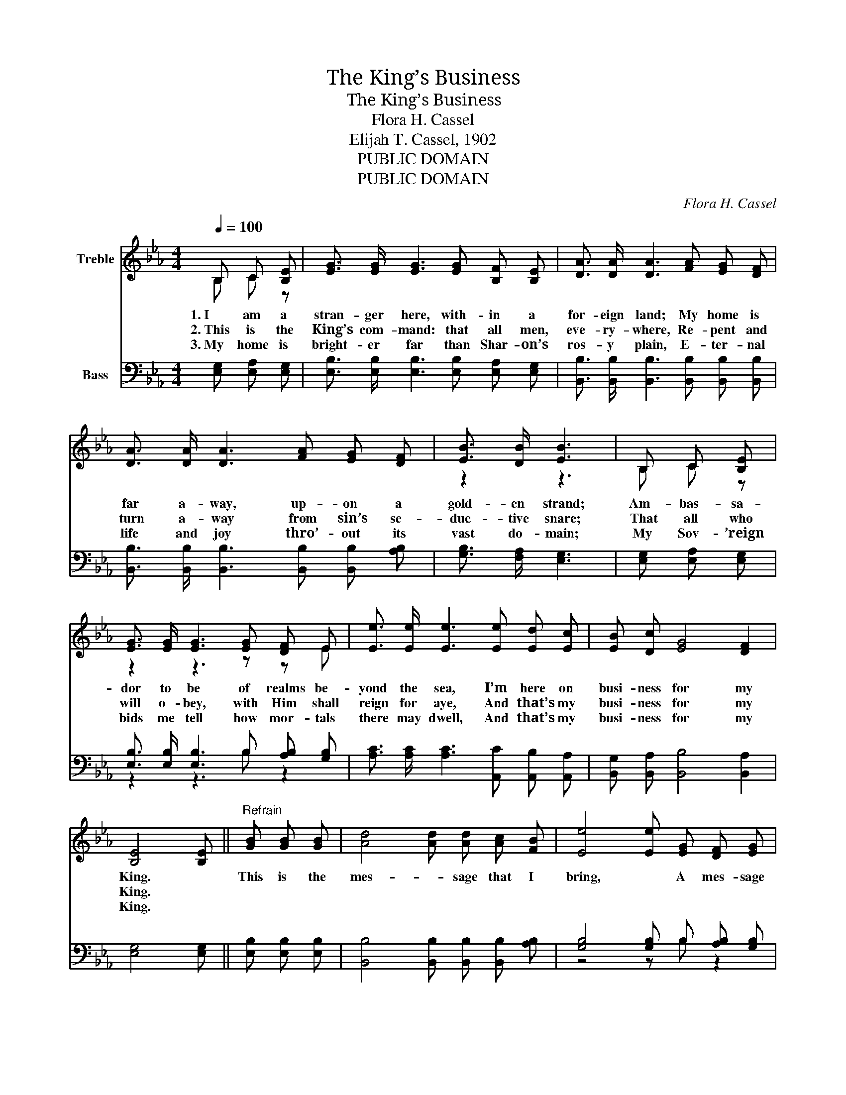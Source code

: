 X:1
T:The King’s Business
T:The King’s Business
T:Flora H. Cassel
T:Elijah T. Cassel, 1902
T:PUBLIC DOMAIN
T:PUBLIC DOMAIN
C:Flora H. Cassel
Z:Elijah T. Cassel, 1902
Z:PUBLIC DOMAIN
%%score ( 1 2 ) ( 3 4 )
L:1/8
Q:1/4=100
M:4/4
K:Eb
V:1 treble nm="Treble"
V:2 treble 
V:3 bass nm="Bass"
V:4 bass 
V:1
 B, C [B,E] | [EG]3/2 [EG]/ [EG]3 [EG] [B,F] [B,E] | [DA]3/2 [DA]/ [DA]3 [FA] [EG] [DF] | %3
w: 1.~I am a|stran- ger here, with- in a|for- eign land; My home is|
w: 2.~This is the|King’s com- mand: that all men,|eve- ry- where, Re- pent and|
w: 3.~My home is|bright- er far than Shar- on’s|ros- y plain, E- ter- nal|
 [DA]3/2 [DA]/ [DA]3 [FA] [EG] [DF] | [EB]3/2 [DB]/ [EB]3 | B, C [B,E] | %6
w: far a- way, up- on a|gold- en strand;|Am- bas- sa-|
w: turn a- way from sin’s se-|duc- tive snare;|That all who|
w: life and joy thro’- out its|vast do- main;|My Sov- ’reign|
 [EG]3/2 [EG]/ [EG]3 [EG] [DF] E | [Ee]3/2 [Ee]/ [Ee]3 [Ee] [Ed] [Ec] | [EB] [Dc] [EG]4 [DF]2 | %9
w: dor to be of realms be-|yond the sea, I’m here on|busi- ness for my|
w: will o- bey, with Him shall|reign for aye, And that’s my|busi- ness for my|
w: bids me tell how mor- tals|there may dwell, And that’s my|busi- ness for my|
 [B,E]4 [B,E] ||"^Refrain" [GB] [GB] [GB] | [Ad]4 [Ad] [Ad] [Ac] [FB] | [Ee]4 [Ee] [EG] [DF] [EG] | %13
w: King. *|This is the|mes- _ sage that I|bring, * A mes- sage|
w: King. *||||
w: King. *||||
 [DA] [EB] [Fd]4 [Ec]2 | [DB]4 [DB] | [DB] [EB] [FB] | [EG]3/2 [EG]/ [EG]3 [EG] [DF] E | %17
w: an- gels fain would|sing: *|“Oh, be ye|re- con- ciled,” Thus saith my|
w: ||||
w: ||||
 [Ee]3/2 [Ee]/ [Ee]3 [Ee] [Ed] [Ec] | [EB] [Dc] [EG]4 [DF]2 | [B,E]4 [B,E] |] %20
w: Lord and King, “Oh, be ye|re- con- ciled to|God.” *|
w: |||
w: |||
V:2
 B, C z | x8 | x8 | x8 | z2 z3 | B, C z | z2 z3 z z E | x8 | x8 | x5 || x3 | x8 | x8 | x8 | x5 | %15
 x3 | z2 z3 z z E | x8 | x8 | x5 |] %20
V:3
 [E,G,] [E,A,] [E,G,] | [E,B,]3/2 [E,B,]/ [E,B,]3 [E,B,] [E,A,] [E,G,] | %2
 [B,,B,]3/2 [B,,B,]/ [B,,B,]3 [B,,B,] [B,,B,] [B,,B,] | %3
 [B,,B,]3/2 [B,,B,]/ [B,,B,]3 [B,,B,] [B,,B,] [A,B,] | [G,B,]3/2 [F,A,]/ [E,G,]3 | %5
 [E,G,] [E,A,] [E,G,] | [E,B,]3/2 [E,B,]/ [E,B,]3 B, [A,B,] [G,B,] | %7
 [A,C]3/2 [A,C]/ [A,C]3 [A,,C] [A,,B,] [A,,A,] | [B,,G,] [B,,A,] [B,,B,]4 [B,,A,]2 | %9
 [E,G,]4 [E,G,] || [E,B,] [E,B,] [E,B,] | [B,,B,]4 [B,,B,] [B,,B,] [B,,B,] [A,B,] | %12
 [G,B,]4 [G,B,] B, [A,B,] [G,B,] | [F,B,] [G,B,] [F,B,]4 [F,=A,]2 | [B,,B,]4 [B,,B,] | %15
 [B,,B,] [C,B,] [D,B,] | [E,B,]3/2 [E,B,]/ [E,B,]3 B, [A,B,] [G,_D] | %17
 [A,C]3/2 [A,C]/ [A,C]3 [A,,C] [A,,B,] [A,,A,] | [B,,G,] [B,,A,] [B,,B,]4 [B,,A,]2 | %19
 [E,G,]4 [E,G,] |] %20
V:4
 x3 | x8 | x8 | x8 | x5 | x3 | z2 z3 B, z2 | x8 | x8 | x5 || x3 | x8 | z4 z B, z2 | x8 | x5 | x3 | %16
 z2 z3 B, z2 | x8 | x8 | x5 |] %20

